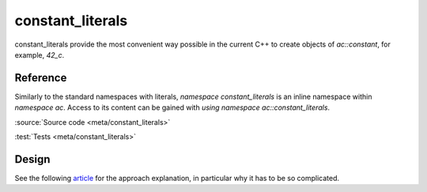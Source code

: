 constant_literals
================================

constant_literals provide the most convenient way possible in the current C++
to create objects of `ac::constant`, for example, `42_c`.

Reference
---------

Similarly to the standard namespaces with literals, `namespace constant_literals`
is an inline namespace within `namespace ac`.
Access to its content can be gained with `using namespace ac::constant_literals`.

.. doxygennamespace:: ac::constant_literals

:source:`Source code <meta/constant_literals>`

:test:`Tests <meta/constant_literals>`

Design
------

See the following
`article <https://blog.mattbierner.com/stupid-template-tricks-stdintegral_constant-user-defined-literal/>`_
for the approach explanation, in particular why it has to be so complicated.
